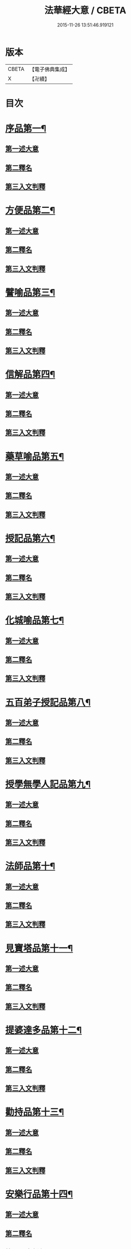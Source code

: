#+TITLE: 法華經大意 / CBETA
#+DATE: 2015-11-26 13:51:46.919121
* 版本
 |     CBETA|【電子佛典集成】|
 |         X|【卍續】    |

* 目次
* [[file:KR6d0060_001.txt::001-0532a5][序品第一¶]]
** [[file:KR6d0060_001.txt::001-0532a8][第一述大意]]
** [[file:KR6d0060_001.txt::001-0532a21][第二釋名]]
** [[file:KR6d0060_001.txt::0532b9][第三入文判釋]]
* [[file:KR6d0060_001.txt::0533a3][方便品第二¶]]
** [[file:KR6d0060_001.txt::0533a5][第一述大意]]
** [[file:KR6d0060_001.txt::0533a23][第二釋名]]
** [[file:KR6d0060_001.txt::0533b5][第三入文判釋]]
* [[file:KR6d0060_001.txt::0534a7][譬喻品第三¶]]
** [[file:KR6d0060_001.txt::0534a9][第一述大意]]
** [[file:KR6d0060_001.txt::0534b2][第二釋名]]
** [[file:KR6d0060_001.txt::0534b4][第三入文判釋]]
* [[file:KR6d0060_001.txt::0534c20][信解品第四¶]]
** [[file:KR6d0060_001.txt::0534c22][第一述大意]]
** [[file:KR6d0060_001.txt::0535a8][第二釋名]]
** [[file:KR6d0060_001.txt::0535a11][第三入文判釋]]
* [[file:KR6d0060_001.txt::0535b8][藥草喻品第五¶]]
** [[file:KR6d0060_001.txt::0535b10][第一述大意]]
** [[file:KR6d0060_001.txt::0535b18][第二釋名]]
** [[file:KR6d0060_001.txt::0535b23][第三入文判釋]]
* [[file:KR6d0060_001.txt::0535c23][授記品第六¶]]
** [[file:KR6d0060_001.txt::0536a1][第一述大意]]
** [[file:KR6d0060_001.txt::0536a9][第二釋名]]
** [[file:KR6d0060_001.txt::0536a11][第三入文判釋]]
* [[file:KR6d0060_001.txt::0536b11][化城喻品第七¶]]
** [[file:KR6d0060_001.txt::0536b13][第一述大意]]
** [[file:KR6d0060_001.txt::0536c4][第二釋名]]
** [[file:KR6d0060_001.txt::0536c7][第三入文判釋]]
* [[file:KR6d0060_001.txt::0537a16][五百弟子授記品第八¶]]
** [[file:KR6d0060_001.txt::0537a18][第一述大意]]
** [[file:KR6d0060_001.txt::0537b7][第二釋名]]
** [[file:KR6d0060_001.txt::0537b9][第三入文判釋]]
* [[file:KR6d0060_001.txt::0538a6][授學無學人記品第九¶]]
** [[file:KR6d0060_001.txt::0538a8][第一述大意]]
** [[file:KR6d0060_001.txt::0538a14][第二釋名]]
** [[file:KR6d0060_001.txt::0538a16][第三入文判釋]]
* [[file:KR6d0060_001.txt::0538b8][法師品第十¶]]
** [[file:KR6d0060_001.txt::0538b10][第一述大意]]
** [[file:KR6d0060_001.txt::0538c1][第二釋名]]
** [[file:KR6d0060_001.txt::0538c3][第三入文判釋]]
* [[file:KR6d0060_001.txt::0539a19][見寶塔品第十一¶]]
** [[file:KR6d0060_001.txt::0539a21][第一述大意]]
** [[file:KR6d0060_001.txt::0539b14][第二釋名]]
** [[file:KR6d0060_001.txt::0539b16][第三入文判釋]]
* [[file:KR6d0060_001.txt::0539c18][提婆達多品第十二¶]]
** [[file:KR6d0060_001.txt::0539c20][第一述大意]]
** [[file:KR6d0060_001.txt::0540a10][第二釋名]]
** [[file:KR6d0060_001.txt::0540a12][第三入文判釋]]
* [[file:KR6d0060_001.txt::0540b13][勸持品第十三¶]]
** [[file:KR6d0060_001.txt::0540b15][第一述大意]]
** [[file:KR6d0060_001.txt::0540c1][第二釋名]]
** [[file:KR6d0060_001.txt::0540c3][第三入文判釋]]
* [[file:KR6d0060_001.txt::0540c19][安樂行品第十四¶]]
** [[file:KR6d0060_001.txt::0540c21][第一述大意]]
** [[file:KR6d0060_001.txt::0541a6][第二釋名]]
** [[file:KR6d0060_001.txt::0541a8][第三入文判釋]]
* [[file:KR6d0060_001.txt::0541c13][從地涌出品第十五¶]]
** [[file:KR6d0060_001.txt::0541c15][第一述大意]]
** [[file:KR6d0060_001.txt::0541c24][第二釋名]]
** [[file:KR6d0060_001.txt::0542a9][第三入文判釋]]
* [[file:KR6d0060_001.txt::0542b24][如來壽量品第十六]]
** [[file:KR6d0060_001.txt::0542c3][第一述大意]]
** [[file:KR6d0060_001.txt::0542c12][第二釋名]]
** [[file:KR6d0060_001.txt::0542c16][第三入文判釋]]
* [[file:KR6d0060_001.txt::0543b2][分別功德品第十七¶]]
** [[file:KR6d0060_001.txt::0543b4][第一述大意]]
** [[file:KR6d0060_001.txt::0543b12][第二釋名]]
** [[file:KR6d0060_001.txt::0543b15][第三入文判釋]]
* [[file:KR6d0060_001.txt::0544a19][隨喜功德品第十八¶]]
** [[file:KR6d0060_001.txt::0544a21][第一述大意]]
** [[file:KR6d0060_001.txt::0544b2][第二釋名]]
** [[file:KR6d0060_001.txt::0544b6][第三入文判釋]]
* [[file:KR6d0060_001.txt::0544b18][法師功德品第十九¶]]
** [[file:KR6d0060_001.txt::0544b20][第一述大意]]
** [[file:KR6d0060_001.txt::0544c5][第二釋名]]
** [[file:KR6d0060_001.txt::0544c8][第三入文判釋]]
* [[file:KR6d0060_001.txt::0544c16][常不輕菩薩品第二十¶]]
** [[file:KR6d0060_001.txt::0544c18][第一述大意]]
** [[file:KR6d0060_001.txt::0545a2][第二釋名]]
** [[file:KR6d0060_001.txt::0545a5][第三入文判釋]]
* [[file:KR6d0060_001.txt::0545b2][如來神力品第二十一¶]]
** [[file:KR6d0060_001.txt::0545b4][第一述大意]]
** [[file:KR6d0060_001.txt::0545b14][第二釋名]]
** [[file:KR6d0060_001.txt::0545b16][第三入文判釋]]
* [[file:KR6d0060_001.txt::0545c17][屬累品第二十二¶]]
** [[file:KR6d0060_001.txt::0545c19][第一述大意]]
** [[file:KR6d0060_001.txt::0546a2][第二釋名]]
** [[file:KR6d0060_001.txt::0546a4][第三入文判釋]]
* [[file:KR6d0060_001.txt::0546a12][藥王菩薩本事品第二十三¶]]
** [[file:KR6d0060_001.txt::0546a14][第一述大意]]
** [[file:KR6d0060_001.txt::0546b4][第二釋名]]
** [[file:KR6d0060_001.txt::0546b6][第三入文判釋]]
* [[file:KR6d0060_001.txt::0546c19][妙音菩薩品第二十四¶]]
** [[file:KR6d0060_001.txt::0546c21][第一述大意]]
** [[file:KR6d0060_001.txt::0547a5][第二釋名]]
** [[file:KR6d0060_001.txt::0547a8][第三入文判釋]]
* [[file:KR6d0060_001.txt::0547b20][觀世音菩薩普門品第二十五¶]]
** [[file:KR6d0060_001.txt::0547b22][第一述大意]]
** [[file:KR6d0060_001.txt::0547c7][第二釋名]]
** [[file:KR6d0060_001.txt::0547c9][第三入文判釋]]
* [[file:KR6d0060_001.txt::0548a23][陀羅尼品第二十六¶]]
** [[file:KR6d0060_001.txt::0548b1][第一述大意]]
** [[file:KR6d0060_001.txt::0548b6][第二釋名]]
** [[file:KR6d0060_001.txt::0548b8][第三入文判釋]]
* [[file:KR6d0060_001.txt::0548c9][妙莊嚴王本事品第二十七¶]]
** [[file:KR6d0060_001.txt::0548c11][第一述大意]]
** [[file:KR6d0060_001.txt::0548c18][第二釋名]]
** [[file:KR6d0060_001.txt::0548c20][第三入文判釋]]
* [[file:KR6d0060_001.txt::0549a23][普賢菩薩勸發品第二十八¶]]
** [[file:KR6d0060_001.txt::0549b1][第一述大意]]
** [[file:KR6d0060_001.txt::0549b8][第二釋名]]
** [[file:KR6d0060_001.txt::0549b11][第三入文判釋]]
* 卷
** [[file:KR6d0060_001.txt][法華經大意 1]]

